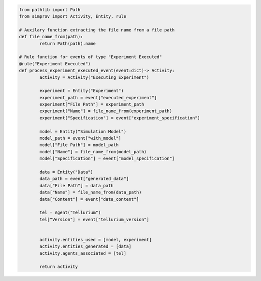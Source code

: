 .. code-block:: python

	from pathlib import Path
	from simprov import Activity, Entity, rule

	# Auxilary function extracting the file name from a file path
	def file_name_from(path):
		return Path(path).name

	# Rule function for events of type "Experiment Executed"
	@rule("Experiment Executed")
	def process_experiment_executed_event(event:dict)-> Activity:
		activity = Activity("Executing Experiment")

		experiment = Entity("Experiment")
		experiment_path = event["executed_experiment"]
		experiment["File Path"] = experiment_path
		experiment["Name"] = file_name_from(experiment_path)
		experiment["Specification"] = event["experiment_specification"]

		model = Entity("Simulation Model")
		model_path = event["with_model"]
		model["File Path"] = model_path
		model["Name"] = file_name_from(model_path)
		model["Specification"] = event["model_specification"]

		data = Entity("Data")
		data_path = event["generated_data"]
		data["File Path"] = data_path
		data["Name"] = file_name_from(data_path)
		data["Content"] = event["data_content"]

		tel = Agent("Tellurium")
		tel["Version"] = event["tellurium_version"]


		activity.entities_used = [model, experiment]
		activity.entities_generated = [data]
		activity.agents_associated = [tel]

		return activity